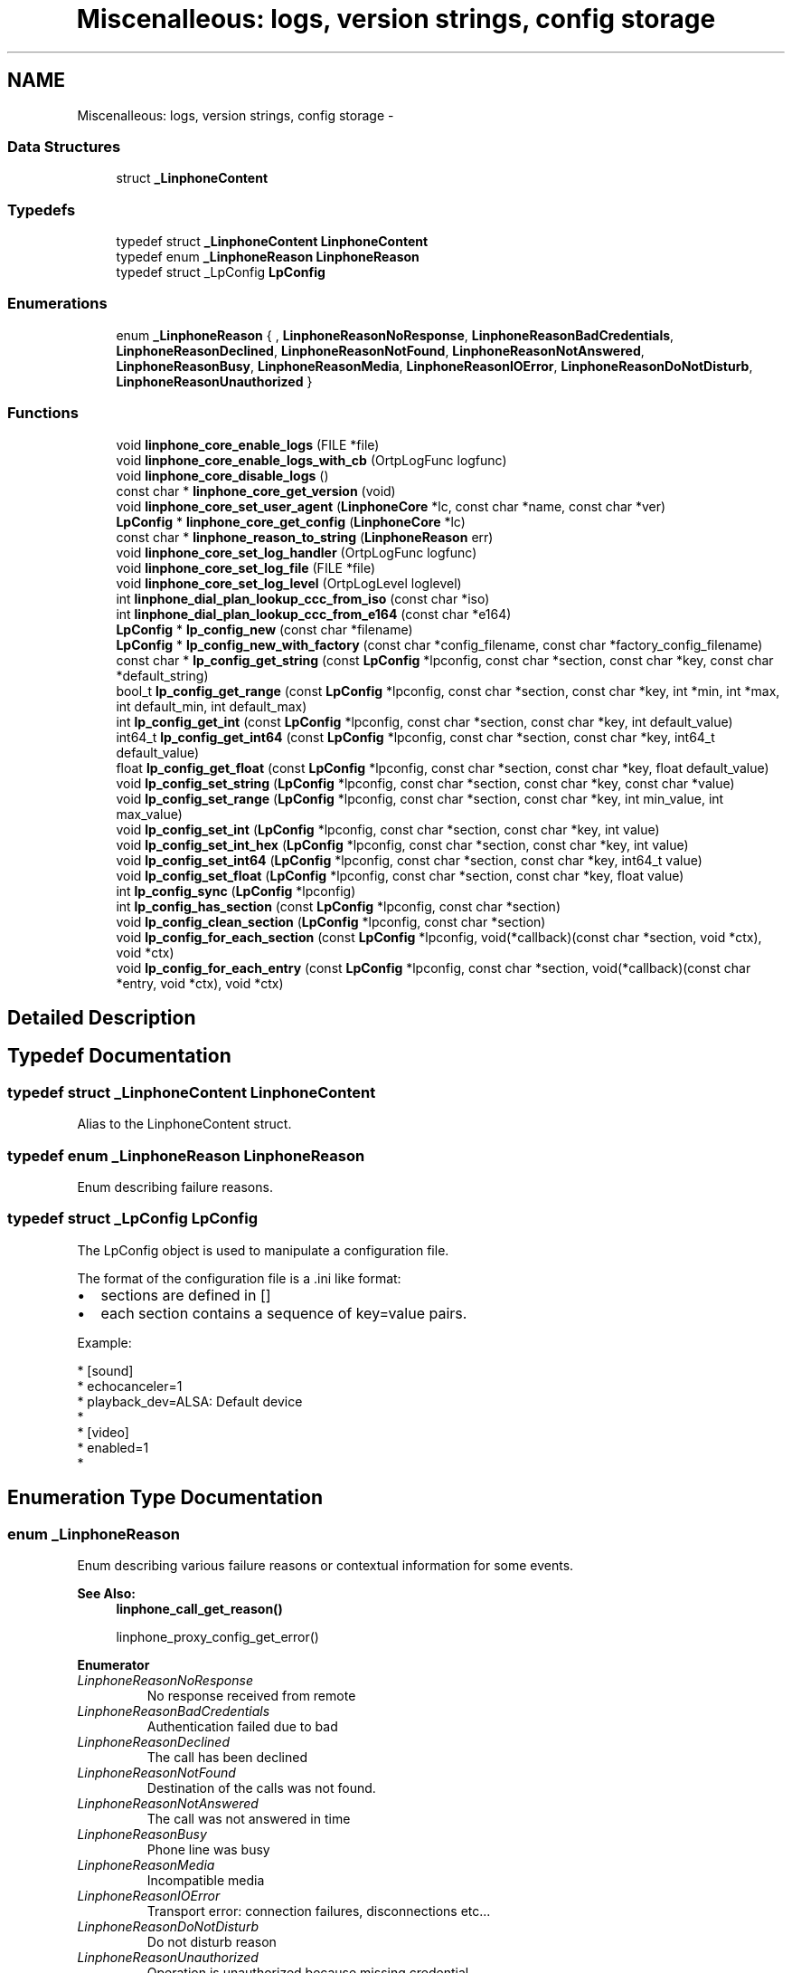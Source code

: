 .TH "Miscenalleous: logs, version strings, config storage" 3 "Sun Oct 13 2013" "Version 3.6.99" "liblinphone" \" -*- nroff -*-
.ad l
.nh
.SH NAME
Miscenalleous: logs, version strings, config storage \- 
.SS "Data Structures"

.in +1c
.ti -1c
.RI "struct \fB_LinphoneContent\fP"
.br
.in -1c
.SS "Typedefs"

.in +1c
.ti -1c
.RI "typedef struct \fB_LinphoneContent\fP \fBLinphoneContent\fP"
.br
.ti -1c
.RI "typedef enum \fB_LinphoneReason\fP \fBLinphoneReason\fP"
.br
.ti -1c
.RI "typedef struct _LpConfig \fBLpConfig\fP"
.br
.in -1c
.SS "Enumerations"

.in +1c
.ti -1c
.RI "enum \fB_LinphoneReason\fP { , \fBLinphoneReasonNoResponse\fP, \fBLinphoneReasonBadCredentials\fP, \fBLinphoneReasonDeclined\fP, \fBLinphoneReasonNotFound\fP, \fBLinphoneReasonNotAnswered\fP, \fBLinphoneReasonBusy\fP, \fBLinphoneReasonMedia\fP, \fBLinphoneReasonIOError\fP, \fBLinphoneReasonDoNotDisturb\fP, \fBLinphoneReasonUnauthorized\fP }"
.br
.in -1c
.SS "Functions"

.in +1c
.ti -1c
.RI "void \fBlinphone_core_enable_logs\fP (FILE *file)"
.br
.ti -1c
.RI "void \fBlinphone_core_enable_logs_with_cb\fP (OrtpLogFunc logfunc)"
.br
.ti -1c
.RI "void \fBlinphone_core_disable_logs\fP ()"
.br
.ti -1c
.RI "const char * \fBlinphone_core_get_version\fP (void)"
.br
.ti -1c
.RI "void \fBlinphone_core_set_user_agent\fP (\fBLinphoneCore\fP *lc, const char *name, const char *ver)"
.br
.ti -1c
.RI "\fBLpConfig\fP * \fBlinphone_core_get_config\fP (\fBLinphoneCore\fP *lc)"
.br
.ti -1c
.RI "const char * \fBlinphone_reason_to_string\fP (\fBLinphoneReason\fP err)"
.br
.ti -1c
.RI "void \fBlinphone_core_set_log_handler\fP (OrtpLogFunc logfunc)"
.br
.ti -1c
.RI "void \fBlinphone_core_set_log_file\fP (FILE *file)"
.br
.ti -1c
.RI "void \fBlinphone_core_set_log_level\fP (OrtpLogLevel loglevel)"
.br
.ti -1c
.RI "int \fBlinphone_dial_plan_lookup_ccc_from_iso\fP (const char *iso)"
.br
.ti -1c
.RI "int \fBlinphone_dial_plan_lookup_ccc_from_e164\fP (const char *e164)"
.br
.ti -1c
.RI "\fBLpConfig\fP * \fBlp_config_new\fP (const char *filename)"
.br
.ti -1c
.RI "\fBLpConfig\fP * \fBlp_config_new_with_factory\fP (const char *config_filename, const char *factory_config_filename)"
.br
.ti -1c
.RI "const char * \fBlp_config_get_string\fP (const \fBLpConfig\fP *lpconfig, const char *section, const char *key, const char *default_string)"
.br
.ti -1c
.RI "bool_t \fBlp_config_get_range\fP (const \fBLpConfig\fP *lpconfig, const char *section, const char *key, int *min, int *max, int default_min, int default_max)"
.br
.ti -1c
.RI "int \fBlp_config_get_int\fP (const \fBLpConfig\fP *lpconfig, const char *section, const char *key, int default_value)"
.br
.ti -1c
.RI "int64_t \fBlp_config_get_int64\fP (const \fBLpConfig\fP *lpconfig, const char *section, const char *key, int64_t default_value)"
.br
.ti -1c
.RI "float \fBlp_config_get_float\fP (const \fBLpConfig\fP *lpconfig, const char *section, const char *key, float default_value)"
.br
.ti -1c
.RI "void \fBlp_config_set_string\fP (\fBLpConfig\fP *lpconfig, const char *section, const char *key, const char *value)"
.br
.ti -1c
.RI "void \fBlp_config_set_range\fP (\fBLpConfig\fP *lpconfig, const char *section, const char *key, int min_value, int max_value)"
.br
.ti -1c
.RI "void \fBlp_config_set_int\fP (\fBLpConfig\fP *lpconfig, const char *section, const char *key, int value)"
.br
.ti -1c
.RI "void \fBlp_config_set_int_hex\fP (\fBLpConfig\fP *lpconfig, const char *section, const char *key, int value)"
.br
.ti -1c
.RI "void \fBlp_config_set_int64\fP (\fBLpConfig\fP *lpconfig, const char *section, const char *key, int64_t value)"
.br
.ti -1c
.RI "void \fBlp_config_set_float\fP (\fBLpConfig\fP *lpconfig, const char *section, const char *key, float value)"
.br
.ti -1c
.RI "int \fBlp_config_sync\fP (\fBLpConfig\fP *lpconfig)"
.br
.ti -1c
.RI "int \fBlp_config_has_section\fP (const \fBLpConfig\fP *lpconfig, const char *section)"
.br
.ti -1c
.RI "void \fBlp_config_clean_section\fP (\fBLpConfig\fP *lpconfig, const char *section)"
.br
.ti -1c
.RI "void \fBlp_config_for_each_section\fP (const \fBLpConfig\fP *lpconfig, void(*callback)(const char *section, void *ctx), void *ctx)"
.br
.ti -1c
.RI "void \fBlp_config_for_each_entry\fP (const \fBLpConfig\fP *lpconfig, const char *section, void(*callback)(const char *entry, void *ctx), void *ctx)"
.br
.in -1c
.SH "Detailed Description"
.PP 

.SH "Typedef Documentation"
.PP 
.SS "typedef struct \fB_LinphoneContent\fP \fBLinphoneContent\fP"
Alias to the LinphoneContent struct\&. 
.SS "typedef enum \fB_LinphoneReason\fP \fBLinphoneReason\fP"
Enum describing failure reasons\&. 
.SS "typedef struct _LpConfig \fBLpConfig\fP"
The LpConfig object is used to manipulate a configuration file\&.
.PP
The format of the configuration file is a \&.ini like format:
.IP "\(bu" 2
sections are defined in []
.IP "\(bu" 2
each section contains a sequence of key=value pairs\&.
.PP
.PP
Example: 
.PP
.nf
* [sound]
* echocanceler=1
* playback_dev=ALSA: Default device
*
* [video]
* enabled=1
* 

.fi
.PP
 
.SH "Enumeration Type Documentation"
.PP 
.SS "enum \fB_LinphoneReason\fP"
Enum describing various failure reasons or contextual information for some events\&. 
.PP
\fBSee Also:\fP
.RS 4
\fBlinphone_call_get_reason()\fP 
.PP
linphone_proxy_config_get_error() 
.RE
.PP

.PP
\fBEnumerator\fP
.in +1c
.TP
\fB\fILinphoneReasonNoResponse \fP\fP
No response received from remote 
.TP
\fB\fILinphoneReasonBadCredentials \fP\fP
Authentication failed due to bad 
.TP
\fB\fILinphoneReasonDeclined \fP\fP
The call has been declined 
.TP
\fB\fILinphoneReasonNotFound \fP\fP
Destination of the calls was not found\&. 
.TP
\fB\fILinphoneReasonNotAnswered \fP\fP
The call was not answered in time 
.TP
\fB\fILinphoneReasonBusy \fP\fP
Phone line was busy 
.TP
\fB\fILinphoneReasonMedia \fP\fP
Incompatible media 
.TP
\fB\fILinphoneReasonIOError \fP\fP
Transport error: connection failures, disconnections etc\&.\&.\&. 
.TP
\fB\fILinphoneReasonDoNotDisturb \fP\fP
Do not disturb reason 
.TP
\fB\fILinphoneReasonUnauthorized \fP\fP
Operation is unauthorized because missing credential 
.SH "Function Documentation"
.PP 
.SS "void linphone_core_enable_logs (FILE *file)"
Enable logs in supplied FILE*\&.
.PP
\fBDeprecated\fP
.RS 4
Use \fBlinphone_core_set_log_file\fP and \fBlinphone_core_set_log_level\fP instead\&.
.RE
.PP
.PP
\fBParameters:\fP
.RS 4
\fIfile\fP a C FILE* where to fprintf logs\&. If null stdout is used\&. 
.RE
.PP

.SS "void linphone_core_enable_logs_with_cb (OrtpLogFunclogfunc)"
Enable logs through the user's supplied log callback\&.
.PP
\fBDeprecated\fP
.RS 4
Use \fBlinphone_core_set_log_handler\fP and \fBlinphone_core_set_log_level\fP instead\&.
.RE
.PP
.PP
\fBParameters:\fP
.RS 4
\fIlogfunc\fP The address of a OrtpLogFunc callback whose protoype is typedef void (*OrtpLogFunc)(OrtpLogLevel lev, const char *fmt, va_list args); 
.RE
.PP

.SS "void linphone_core_disable_logs (void)"
Entirely disable logging\&.
.PP
\fBDeprecated\fP
.RS 4
Use \fBlinphone_core_set_log_level\fP instead\&. 
.RE
.PP

.SS "const char* linphone_core_get_version (void)"
Returns liblinphone's version as a string\&. 
.SS "void linphone_core_set_user_agent (\fBLinphoneCore\fP *lc, const char *name, const char *ver)"
Sets the user agent string used in SIP messages\&. 
.SS "\fBLpConfig\fP* linphone_core_get_config (\fBLinphoneCore\fP *lc)"
Returns the LpConfig object used to manage the storage (config) file\&.
.PP
The application can use the LpConfig object to insert its own private sections and pairs of key=value in the configuration file\&. 
.SS "const char* linphone_reason_to_string (\fBLinphoneReason\fPerr)"
Converts a LinphoneReason enum to a string\&. 
.SS "void linphone_core_set_log_handler (OrtpLogFunclogfunc)"
Define a log handler\&.
.PP
\fBParameters:\fP
.RS 4
\fIlogfunc\fP The function pointer of the log handler\&. 
.RE
.PP

.SS "void linphone_core_set_log_file (FILE *file)"
Define a log file\&.
.PP
If the file pointer passed as an argument is NULL, stdout is used instead\&.
.PP
\fBParameters:\fP
.RS 4
\fIfile\fP A pointer to the FILE structure of the file to write to\&. 
.RE
.PP

.SS "void linphone_core_set_log_level (OrtpLogLevelloglevel)"
Define the log level\&.
.PP
The loglevel parameter is a bitmask parameter\&. Therefore to enable only warning and error messages, use ORTP_WARNING | ORTP_ERROR\&. To disable logs, simply set loglevel to 0\&.
.PP
\fBParameters:\fP
.RS 4
\fIloglevel\fP A bitmask of the log levels to set\&. 
.RE
.PP

.SS "int linphone_dial_plan_lookup_ccc_from_iso (const char *iso)"
Function to get call country code from ISO 3166-1 alpha-2 code, ex: FR returns 33 
.PP
\fBParameters:\fP
.RS 4
\fIiso\fP country code alpha2 
.RE
.PP
\fBReturns:\fP
.RS 4
call country code or -1 if not found 
.RE
.PP

.SS "int linphone_dial_plan_lookup_ccc_from_e164 (const char *e164)"
Function to get call country code from an e164 number, ex: +33952650121 will return 33 
.PP
\fBParameters:\fP
.RS 4
\fIe164\fP phone number 
.RE
.PP
\fBReturns:\fP
.RS 4
call country code or -1 if not found 
.RE
.PP

.SS "\fBLpConfig\fP* lp_config_new (const char *filename)"
Instantiates a LpConfig object from a user config file\&.
.PP
\fBParameters:\fP
.RS 4
\fIfilename\fP the filename of the config file to read to fill the instantiated LpConfig 
.RE
.PP
\fBSee Also:\fP
.RS 4
\fBlp_config_new_with_factory\fP 
.RE
.PP

.SS "\fBLpConfig\fP* lp_config_new_with_factory (const char *config_filename, const char *factory_config_filename)"
Instantiates a LpConfig object from a user config file and a factory config file\&.
.PP
\fBParameters:\fP
.RS 4
\fIconfig_filename\fP the filename of the user config file to read to fill the instantiated LpConfig 
.br
\fIfactory_config_filename\fP the filename of the factory config file to read to fill the instantiated LpConfig 
.RE
.PP
\fBSee Also:\fP
.RS 4
\fBlp_config_new\fP
.RE
.PP
The user config file is read first to fill the LpConfig and then the factory config file is read\&. Therefore the configuration parameters defined in the user config file will be overwritten by the parameters defined in the factory config file\&. 
.SS "const char* lp_config_get_string (const \fBLpConfig\fP *lpconfig, const char *section, const char *key, const char *default_string)"
Retrieves a configuration item as a string, given its section, key, and default value\&.
.PP
The default value string is returned if the config item isn't found\&. 
.SS "bool_t lp_config_get_range (const \fBLpConfig\fP *lpconfig, const char *section, const char *key, int *min, int *max, intdefault_min, intdefault_max)"
Retrieves a configuration item as a range, given its section, key, and default min and max values\&.
.PP
\fBReturns:\fP
.RS 4
TRUE if the value is successfully parsed as a range, FALSE otherwise\&. If FALSE is returned, min and max are filled respectively with default_min and default_max values\&. 
.RE
.PP

.SS "int lp_config_get_int (const \fBLpConfig\fP *lpconfig, const char *section, const char *key, intdefault_value)"
Retrieves a configuration item as an integer, given its section, key, and default value\&.
.PP
The default integer value is returned if the config item isn't found\&. 
.SS "int64_t lp_config_get_int64 (const \fBLpConfig\fP *lpconfig, const char *section, const char *key, int64_tdefault_value)"
Retrieves a configuration item as a 64 bit integer, given its section, key, and default value\&.
.PP
The default integer value is returned if the config item isn't found\&. 
.SS "float lp_config_get_float (const \fBLpConfig\fP *lpconfig, const char *section, const char *key, floatdefault_value)"
Retrieves a configuration item as a float, given its section, key, and default value\&.
.PP
The default float value is returned if the config item isn't found\&. 
.SS "void lp_config_set_string (\fBLpConfig\fP *lpconfig, const char *section, const char *key, const char *value)"
Sets a string config item 
.SS "void lp_config_set_range (\fBLpConfig\fP *lpconfig, const char *section, const char *key, intmin_value, intmax_value)"
Sets a range config item 
.SS "void lp_config_set_int (\fBLpConfig\fP *lpconfig, const char *section, const char *key, intvalue)"
Sets an integer config item 
.SS "void lp_config_set_int_hex (\fBLpConfig\fP *lpconfig, const char *section, const char *key, intvalue)"
Sets an integer config item, but store it as hexadecimal 
.SS "void lp_config_set_int64 (\fBLpConfig\fP *lpconfig, const char *section, const char *key, int64_tvalue)"
Sets a 64 bits integer config item 
.SS "void lp_config_set_float (\fBLpConfig\fP *lpconfig, const char *section, const char *key, floatvalue)"
Sets a float config item 
.SS "int lp_config_sync (\fBLpConfig\fP *lpconfig)"
Writes the config file to disk\&. 
.SS "int lp_config_has_section (const \fBLpConfig\fP *lpconfig, const char *section)"
Returns 1 if a given section is present in the configuration\&. 
.SS "void lp_config_clean_section (\fBLpConfig\fP *lpconfig, const char *section)"
Removes every pair of key,value in a section and remove the section\&. 
.SS "void lp_config_for_each_section (const \fBLpConfig\fP *lpconfig, void(*)(const char *section, void *ctx)callback, void *ctx)"
Call a function for each section present in the configuration\&. 
.SS "void lp_config_for_each_entry (const \fBLpConfig\fP *lpconfig, const char *section, void(*)(const char *entry, void *ctx)callback, void *ctx)"
Call a function for each entry present in a section configuration\&. 
.SH "Author"
.PP 
Generated automatically by Doxygen for liblinphone from the source code\&.

